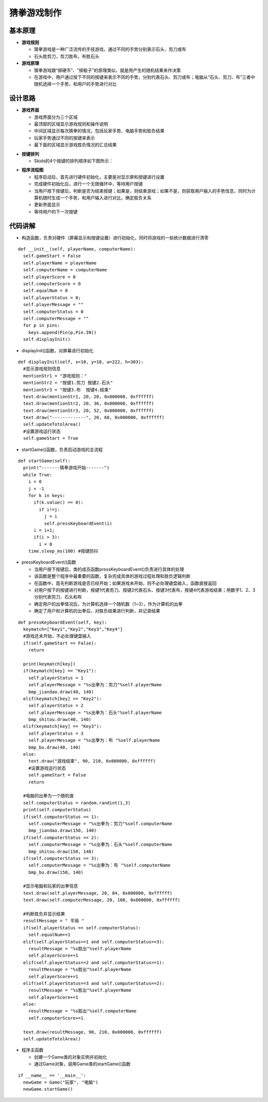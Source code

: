 .. _guess:

猜拳游戏制作
============================

基本原理
----------------------------

- **游戏规则**

  + 猜拳游戏是一种广泛流传的手技游戏，通过不同的手势分别表示石头、剪刀或布
  + 石头胜剪刀，剪刀胜布，布胜石头

- **游戏原理**

  + 猜拳游戏跟“掷硬币”、“掷骰子”的原理类似，就是用产生的随机结果来作决策
  + 在游戏中，用户通过按下不同的按键来表示不同的手势，分别代表石头、剪刀或布；电脑从“石头、剪刀、布”三者中随机选择一个手势，和用户的手势进行对比


设计思路
----------------------------

- **游戏界面**

  + 游戏界面分为三个区域
  + 最顶部的区域显示游戏规则和操作说明
  + 中间区域显示每次猜拳的情况，包括玩家手势、电脑手势和胜负结果
  + 玩家手势通过不同的按键来表示
  + 最下面的区域显示游戏胜负情况的汇总结果

.. image:: img/guess1.png
    :alt: guess
    :width: 340px

- **按键排列**

  + Skids的4个按键的排列顺序如下图所示：

.. image:: img/guess2.png
    :alt: guess
    :width: 440px

- **程序流程图**

  + 程序启动后，首先进行硬件初始化，主要是对显示屏和按键进行设置
  + 完成硬件初始化后，进行一个无限循环中，等待用户按键
  + 当用户按下按键后，判断是否为结束按键；如果是，则结束游戏；如果不是，则获取用户输入的手势信息，同时为计算机随时生成一个手势，和用户输入进行对比，确定胜负关系
  + 更新界面显示
  + 等待用户的下一次按键

.. image:: img/guess3.png
    :alt: guess
    :width: 340px


代码讲解
----------------------------

- 构造函数，负责对硬件（屏幕显示和按键设置）进行初始化，同时将游戏的一些统计数据进行清零
::

  def __init__(self, playerName, computerName):
    self.gameStart = False
    self.playerName = playerName
    self.computerName = computerName
    self.playerScore = 0
    self.computerScore = 0
    self.equalNum = 0
    self.playerStatus = 0;
    self.playerMessage = ""
    self.computerStatus = 0
    self.computerMessage = ""
    for p in pins:
      keys.append(Pin(p,Pin.IN))
    self.displayInit()

- displayInit()函数，对屏幕进行初始化
::

  def displayInit(self, x=10, y=10, w=222, h=303):
    #显示游戏规则信息
    mentionStr1 = "游戏规则："
    mentionStr2 = "按键1.剪刀 按键2.石头"
    mentionStr3 = "按键3.布  按键4.结束"
    text.draw(mentionStr1, 20, 20, 0x000000, 0xffffff)
    text.draw(mentionStr2, 20, 36, 0x000000, 0xffffff)
    text.draw(mentionStr3, 20, 52, 0x000000, 0xffffff)
    text.draw("-------------", 20, 68, 0x000000, 0xffffff)
    self.updateTotolArea()
    #设置游戏运行状态
    self.gameStart = True

- startGame()函数，负责启动游戏的主流程
::

  def startGame(self): 
    print("-------猜拳游戏开始-------")
    while True:
      i = 0
      j = -1
      for k in keys:
        if(k.value() == 0):
          if i!=j:
            j = i
            self.pressKeyboardEvent(i)
        i = i+1;
        if(i > 3):
          i = 0
      time.sleep_ms(100) #按键防抖

- pressKeyboardEvent()函数

  + 当用户按下按键后，类的成员函数pressKeyboardEvent()负责进行具体的处理
  + 该函数是整个程序中最重要的函数，复杂完成具体的游戏过程处理和胜负逻辑判断
  + 在函数中，首先判断游戏是否已经开始；如果游戏未开始，则不必处理键盘输入，函数直接返回
  + 对用户按下的按键进行判断，按键1代表剪刀、按键2代表石头、按键3代表布，按键4代表游戏结束；用数字1、2、3分别代表剪刀、石头和布
  + 确定用户的出拳情况后，为计算机选择一个随机数（1~3），作为计算机的出拳
  + 确定了用户和计算机的出拳后，对胜负结果进行判断，并记录结果
::

  def pressKeyboardEvent(self, key):  
    keymatch=["Key1","Key2","Key3","Key4"]
    #游戏还未开始，不必处理键盘输入
    if(self.gameStart == False):
      return
    
    print(keymatch[key])
    if(keymatch[key] == "Key1"):
      self.playerStatus = 1
      self.playerMessage = "%s出拳为：剪刀"%self.playerName
      bmp_jiandao.draw(40, 140)
    elif(keymatch[key] == "Key2"):
      self.playerStatus = 2
      self.playerMessage = "%s出拳为：石头"%self.playerName
      bmp_shitou.draw(40, 140)
    elif(keymatch[key] == "Key3"):
      self.playerStatus = 3
      self.playerMessage = "%s出拳为：布 "%self.playerName
      bmp_bu.draw(40, 140)
    else:
      text.draw("游戏结束", 90, 210, 0x000000, 0xffffff)
      #设置游戏运行状态
      self.gameStart = False
      return
    
    #电脑的出拳为一个随机值 
    self.computerStatus = random.randint(1,3)
    print(self.computerStatus)   
    if(self.computerStatus == 1):
      self.computerMessage = "%s出拳为：剪刀"%self.computerName
      bmp_jiandao.draw(150, 140)
    if(self.computerStatus == 2):
      self.computerMessage = "%s出拳为：石头"%self.computerName
      bmp_shitou.draw(150, 140)
    if(self.computerStatus == 3):
      self.computerMessage = "%s出拳为：布 "%self.computerName
      bmp_bu.draw(150, 140)
    
    #显示电脑和玩家的出拳信息
    text.draw(self.playerMessage, 20, 84, 0x000000, 0xffffff)
    text.draw(self.computerMessage, 20, 100, 0x000000, 0xffffff)
    
    #判断胜负并显示结果
    resultMessage = " 平局 "
    if(self.playerStatus == self.computerStatus):
      self.equalNum+=1
    elif(self.playerStatus==1 and self.computerStatus==3):
      resultMessage = "%s胜出"%self.playerName
      self.playerScore+=1
    elif(self.playerStatus==2 and self.computerStatus==1):
      resultMessage = "%s胜出"%self.playerName
      self.playerScore+=1
    elif(self.playerStatus==3 and self.computerStatus==2):
      resultMessage = "%s胜出"%self.playerName
      self.playerScore+=1
    else:
      resultMessage = "%s胜出"%self.computerName
      self.computerScore+=1
    
    text.draw(resultMessage, 90, 210, 0x000000, 0xffffff)
    self.updateTotolArea()

- 程序主函数

  + 创建一个Game类的对象实例并初始化
  + 通过Game对象，调用Game类的startGame()函数
::

  if __name__ == '__main__':
    newGame = Game("玩家", "电脑")
    newGame.startGame()
